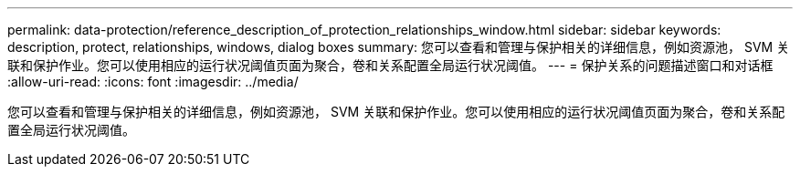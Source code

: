 ---
permalink: data-protection/reference_description_of_protection_relationships_window.html 
sidebar: sidebar 
keywords: description, protect, relationships, windows, dialog boxes 
summary: 您可以查看和管理与保护相关的详细信息，例如资源池， SVM 关联和保护作业。您可以使用相应的运行状况阈值页面为聚合，卷和关系配置全局运行状况阈值。 
---
= 保护关系的问题描述窗口和对话框
:allow-uri-read: 
:icons: font
:imagesdir: ../media/


[role="lead"]
您可以查看和管理与保护相关的详细信息，例如资源池， SVM 关联和保护作业。您可以使用相应的运行状况阈值页面为聚合，卷和关系配置全局运行状况阈值。
